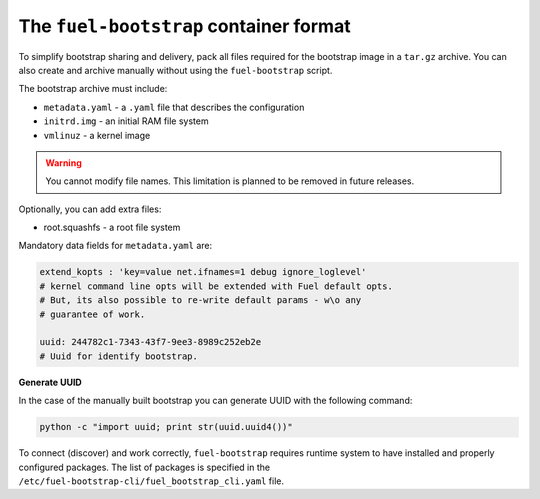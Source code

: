 .. _bootstrap_container_format:

The ``fuel-bootstrap`` container format
---------------------------------------

To simplify bootstrap sharing and delivery, pack all files required
for the bootstrap image in a ``tar.gz`` archive. You can also create and
archive manually without using the ``fuel-bootstrap`` script.

The bootstrap archive must include:

* ``metadata.yaml`` - a ``.yaml`` file that describes the configuration
* ``initrd.img`` - an initial RAM file system
* ``vmlinuz`` - a kernel image

.. warning::

   You cannot modify file names. This limitation is planned to be removed in future releases.

Optionally, you can add extra files:

* root.squashfs - a root file system

Mandatory data fields for ``metadata.yaml`` are:

.. code-block:: yaml

    extend_kopts : 'key=value net.ifnames=1 debug ignore_loglevel'
    # kernel command line opts will be extended with Fuel default opts.
    # But, its also possible to re-write default params - w\o any
    # guarantee of work.

    uuid: 244782c1-7343-43f7-9ee3-8989c252eb2e
    # Uuid for identify bootstrap.

**Generate UUID**

In the case of the manually built bootstrap you can generate UUID with
the following command:

.. code-block:: console

    python -c "import uuid; print str(uuid.uuid4())"

To connect (discover) and work correctly, ``fuel-bootstrap`` requires
runtime system to have installed and properly configured packages.
The list of packages is specified in the
``/etc/fuel-bootstrap-cli/fuel_bootstrap_cli.yaml`` file.
